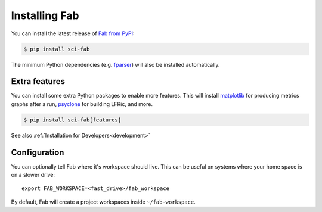 .. _Install:

Installing Fab
**************
You can install the latest release of `Fab from PyPI <https://pypi.org/project/sci-fab/>`_:

.. code-block:: console

    $ pip install sci-fab

The minimum Python dependencies (e.g. `fparser <https://github.com/stfc/fparser>`_)
will also be installed automatically.

Extra features
==============
You can install some extra Python packages to enable more features.
This will install `matplotlib <https://matplotlib.org/>`_ for producing metrics graphs after a run,
`psyclone <https://github.com/stfc/PSyclone>`_ for building LFRic, and more.

.. code-block:: console

    $ pip install sci-fab[features]

See also :ref:`Installation for Developers<development>`

Configuration
=============

You can optionally tell Fab where it's workspace should live.
This can be useful on systems where your home space is on a slower drive::

    export FAB_WORKSPACE=<fast_drive>/fab_workspace

By default, Fab will create a project workspaces inside ``~/fab-workspace``.

